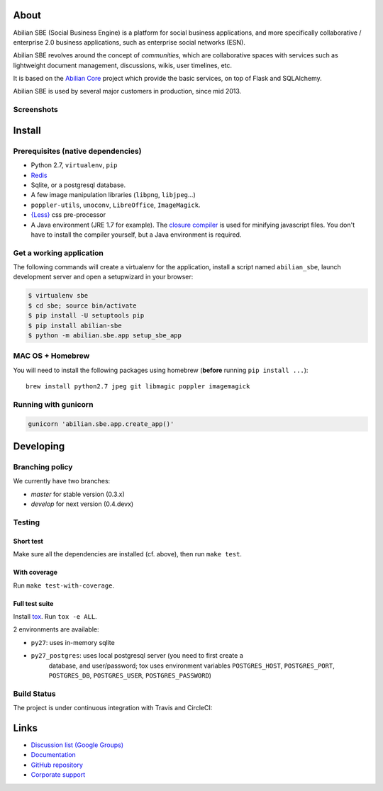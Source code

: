About
=====

Abilian SBE (Social Business Engine) is a platform for social business applications, and more specifically collaborative / enterprise 2.0 business applications, such as enterprise social networks (ESN).

Abilian SBE revolves around the concept of *communities*, which are collaborative spaces with services such as lightweight document management, discussions, wikis, user timelines, etc.

It is based on the `Abilian Core <http://abilian-core.readthedocs.org/en/latest/>`_ project which provide the basic services, on top of Flask and SQLAlchemy.

Abilian SBE is used by several major customers in production, since mid 2013.

.. image:: https://static.pepy.tech/badge/abilian-core
   :target: https://pepy.tech/project/abilian-core

Screenshots
-----------

.. image:: https://raw.githubusercontent.com/abilian/abilian-sbe/master/docs/images/screenshot-3.png

.. image:: https://raw.githubusercontent.com/abilian/abilian-sbe/master/docs/images/screenshot-2.png

.. image:: https://raw.githubusercontent.com/abilian/abilian-sbe/master/docs/images/screenshot-1.png


Install
=======

Prerequisites (native dependencies)
-----------------------------------

- Python 2.7, ``virtualenv``, ``pip``
- `Redis <http://redis.io/>`_
- Sqlite, or a postgresql database.
- A few image manipulation libraries (``libpng``, ``libjpeg``...)
- ``poppler-utils``, ``unoconv``, ``LibreOffice``, ``ImageMagick``.
- `{Less} <http://lesscss.org/>`__ css pre-processor
- A Java environment (JRE 1.7 for example). The `closure compiler
  <https://developers.google.com/closure/compiler/>`_ is used for minifying
  javascript files. You don't have to install the compiler yourself, but a Java
  environment is required.

Get a working application
-------------------------

The following commands will create a virtualenv for the application,
install a script named ``abilian_sbe``, launch development server and
open a setupwizard in your browser:

.. code:: bash

    $ virtualenv sbe
    $ cd sbe; source bin/activate
    $ pip install -U setuptools pip
    $ pip install abilian-sbe
    $ python -m abilian.sbe.app setup_sbe_app

MAC OS + Homebrew
-----------------

You will need to install the following packages using homebrew
(**before** running ``pip install ...``):

::

    brew install python2.7 jpeg git libmagic poppler imagemagick

Running with gunicorn
---------------------

.. code:: bash

    gunicorn 'abilian.sbe.app.create_app()'


Developing
==========

Branching policy
----------------

We currently have two branches:

- `master` for stable version (0.3.x)
- `develop` for next version (0.4.devx)

Testing
-------

Short test
~~~~~~~~~~

Make sure all the dependencies are installed (cf. above), then run ``make
test``.

With coverage
~~~~~~~~~~~~~

Run ``make test-with-coverage``.

Full test suite
~~~~~~~~~~~~~~~

Install `tox <http://pypi.python.org/pypi/tox>`_. Run ``tox -e ALL``.

2 environments are available:

- ``py27``: uses in-memory sqlite
- ``py27_postgres``: uses local postgresql server (you need to first create a
   database, and user/password; tox uses environment variables
   ``POSTGRES_HOST``, ``POSTGRES_PORT``, ``POSTGRES_DB``, ``POSTGRES_USER``,
   ``POSTGRES_PASSWORD``)

Build Status
------------

The project is under continuous integration with Travis and CircleCI:

.. image:: https://travis-ci.org/abilian/abilian-sbe.svg?branch=master
   :target: https://travis-ci.org/abilian/abilian-sbe

.. image:: https://coveralls.io/repos/abilian/abilian-sbe/badge.svg?branch=master
   :target: https://coveralls.io/r/abilian/abilian-sbe?branch=master

Links
=====

- `Discussion list (Google Groups) <https://groups.google.com/forum/#!foru      m/abilian-users>`_
- `Documentation <http://docs.abilian.com/>`_
- `GitHub repository <https://github.com/abilian/abilian-sbe>`_
- `Corporate support <http://www.abilian.com>`_
